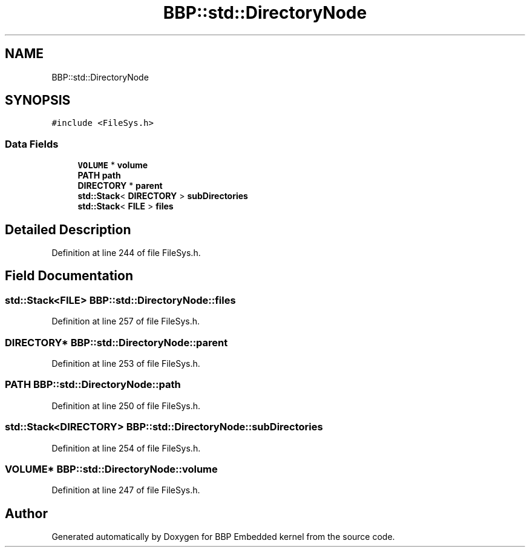 .TH "BBP::std::DirectoryNode" 3 "Fri Jan 26 2024" "Version 0.2.0" "BBP Embedded kernel" \" -*- nroff -*-
.ad l
.nh
.SH NAME
BBP::std::DirectoryNode
.SH SYNOPSIS
.br
.PP
.PP
\fC#include <FileSys\&.h>\fP
.SS "Data Fields"

.in +1c
.ti -1c
.RI "\fBVOLUME\fP * \fBvolume\fP"
.br
.ti -1c
.RI "\fBPATH\fP \fBpath\fP"
.br
.ti -1c
.RI "\fBDIRECTORY\fP * \fBparent\fP"
.br
.ti -1c
.RI "\fBstd::Stack\fP< \fBDIRECTORY\fP > \fBsubDirectories\fP"
.br
.ti -1c
.RI "\fBstd::Stack\fP< \fBFILE\fP > \fBfiles\fP"
.br
.in -1c
.SH "Detailed Description"
.PP 
Definition at line 244 of file FileSys\&.h\&.
.SH "Field Documentation"
.PP 
.SS "\fBstd::Stack\fP<\fBFILE\fP> BBP::std::DirectoryNode::files"

.PP
Definition at line 257 of file FileSys\&.h\&.
.SS "\fBDIRECTORY\fP* BBP::std::DirectoryNode::parent"

.PP
Definition at line 253 of file FileSys\&.h\&.
.SS "\fBPATH\fP BBP::std::DirectoryNode::path"

.PP
Definition at line 250 of file FileSys\&.h\&.
.SS "\fBstd::Stack\fP<\fBDIRECTORY\fP> BBP::std::DirectoryNode::subDirectories"

.PP
Definition at line 254 of file FileSys\&.h\&.
.SS "\fBVOLUME\fP* BBP::std::DirectoryNode::volume"

.PP
Definition at line 247 of file FileSys\&.h\&.

.SH "Author"
.PP 
Generated automatically by Doxygen for BBP Embedded kernel from the source code\&.
